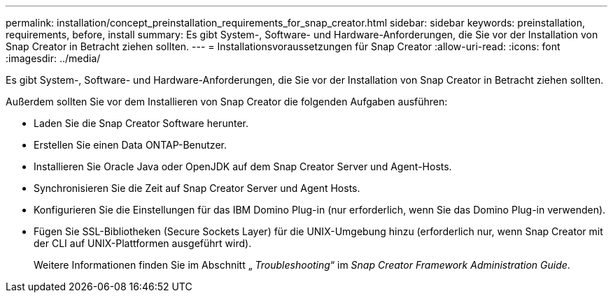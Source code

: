 ---
permalink: installation/concept_preinstallation_requirements_for_snap_creator.html 
sidebar: sidebar 
keywords: preinstallation, requirements, before, install 
summary: Es gibt System-, Software- und Hardware-Anforderungen, die Sie vor der Installation von Snap Creator in Betracht ziehen sollten. 
---
= Installationsvoraussetzungen für Snap Creator
:allow-uri-read: 
:icons: font
:imagesdir: ../media/


[role="lead"]
Es gibt System-, Software- und Hardware-Anforderungen, die Sie vor der Installation von Snap Creator in Betracht ziehen sollten.

Außerdem sollten Sie vor dem Installieren von Snap Creator die folgenden Aufgaben ausführen:

* Laden Sie die Snap Creator Software herunter.
* Erstellen Sie einen Data ONTAP-Benutzer.
* Installieren Sie Oracle Java oder OpenJDK auf dem Snap Creator Server und Agent-Hosts.
* Synchronisieren Sie die Zeit auf Snap Creator Server und Agent Hosts.
* Konfigurieren Sie die Einstellungen für das IBM Domino Plug-in (nur erforderlich, wenn Sie das Domino Plug-in verwenden).
* Fügen Sie SSL-Bibliotheken (Secure Sockets Layer) für die UNIX-Umgebung hinzu (erforderlich nur, wenn Snap Creator mit der CLI auf UNIX-Plattformen ausgeführt wird).
+
Weitere Informationen finden Sie im Abschnitt „ _Troubleshooting_“ im _Snap Creator Framework Administration Guide_.


